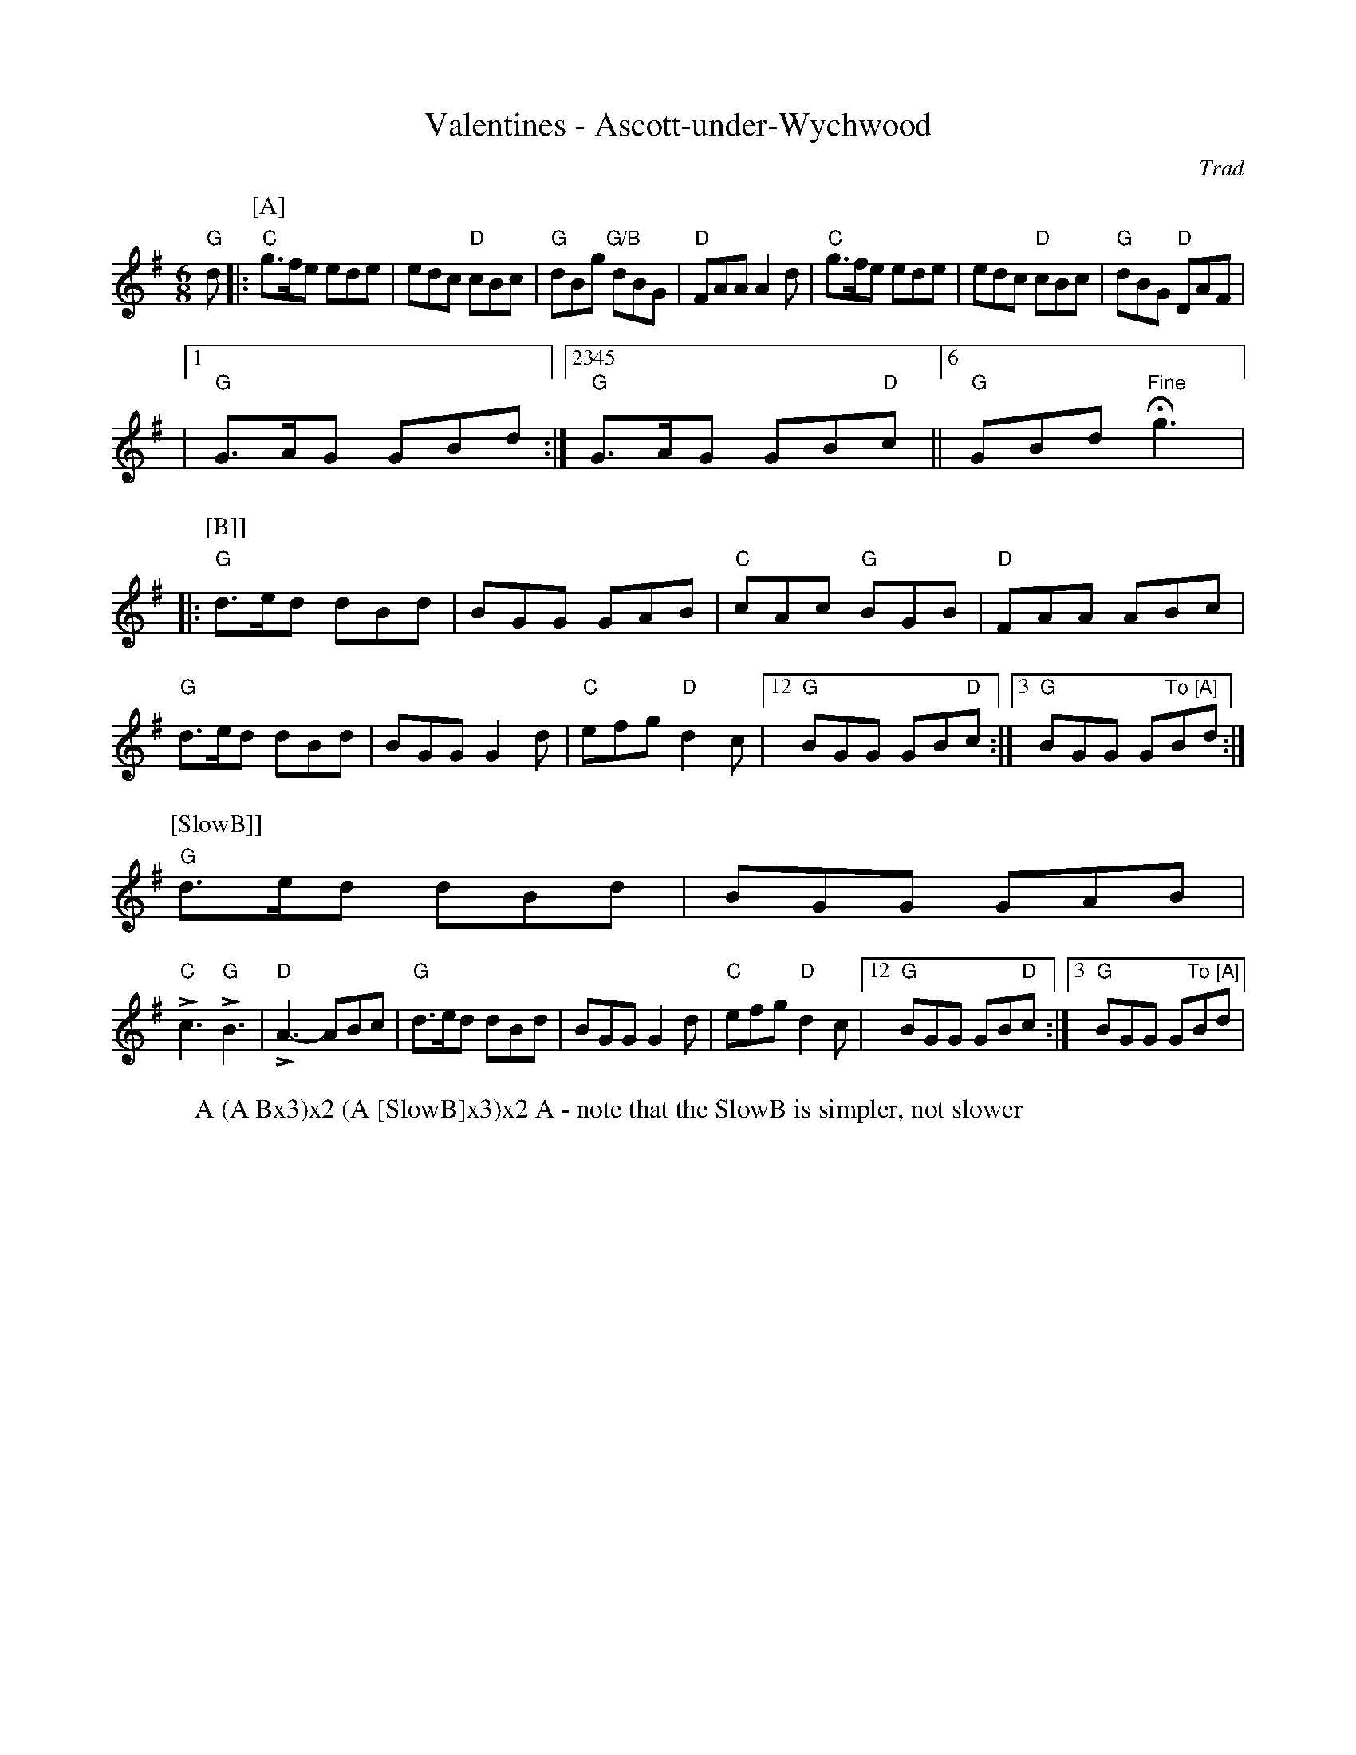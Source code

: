 X:1025
T:Valentines - Ascott-under-Wychwood
W:A (A Bx3)x2 (A [SlowB]x3)x2 A - note that the SlowB is simpler, not slower
R: Rag Morris
r: 32
C:Trad
Z:Transcribed to abc by Michael Greene, 2007
M:6/8
K:G
"G"d |: \
P:[A]
"C" g3/2f/2e ede | edc "D" cBc | "G" dBg "G/B" dBG | "D" FAA A2 d | \
"C" g3/2f/2e ede | edc "D" cBc | "G" dBG "D" DAF |
|1 "G" G3/2A/2G GBd :|2345 "G" G3/2A/2G GB"D"c ||6 "G" GBd "Fine" H g3 |: [
P:[B]]
"G" d3/2e/2d dBd | BGG GAB | "C" cAc "G" BGB | "D" FAA ABc |
"G" d3/2e/2d dBd | BGG G2 d | "C" efg "D" d2 c |12 "G" BGG GB"D"c :|3 "G" BGG G"To [A]"Bd :| [
P:[SlowB]]
"G" d3/2e/2d dBd | BGG GAB |
"C" L c3 "G" L B3 | "D" L A3-ABc | \
"G" d3/2e/2d dBd | BGG G2 d | "C" efg "D" d2 c |12 "G" BGG GB"D"c :|3 "G" BGG G"To [A]"Bd |